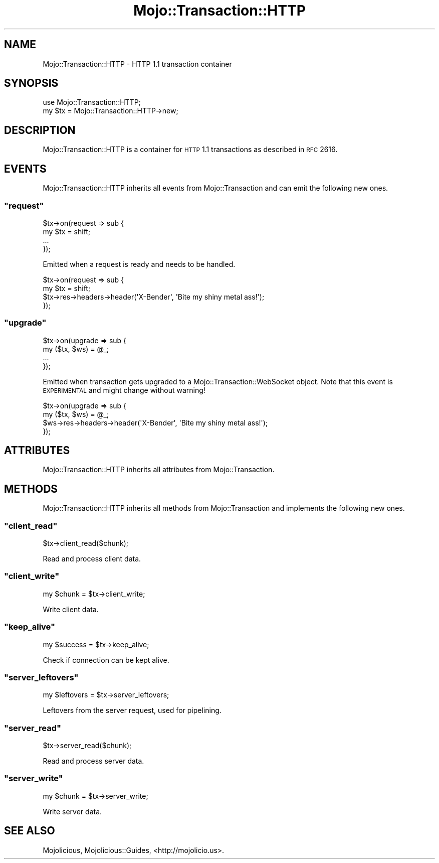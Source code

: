 .\" Automatically generated by Pod::Man 2.23 (Pod::Simple 3.14)
.\"
.\" Standard preamble:
.\" ========================================================================
.de Sp \" Vertical space (when we can't use .PP)
.if t .sp .5v
.if n .sp
..
.de Vb \" Begin verbatim text
.ft CW
.nf
.ne \\$1
..
.de Ve \" End verbatim text
.ft R
.fi
..
.\" Set up some character translations and predefined strings.  \*(-- will
.\" give an unbreakable dash, \*(PI will give pi, \*(L" will give a left
.\" double quote, and \*(R" will give a right double quote.  \*(C+ will
.\" give a nicer C++.  Capital omega is used to do unbreakable dashes and
.\" therefore won't be available.  \*(C` and \*(C' expand to `' in nroff,
.\" nothing in troff, for use with C<>.
.tr \(*W-
.ds C+ C\v'-.1v'\h'-1p'\s-2+\h'-1p'+\s0\v'.1v'\h'-1p'
.ie n \{\
.    ds -- \(*W-
.    ds PI pi
.    if (\n(.H=4u)&(1m=24u) .ds -- \(*W\h'-12u'\(*W\h'-12u'-\" diablo 10 pitch
.    if (\n(.H=4u)&(1m=20u) .ds -- \(*W\h'-12u'\(*W\h'-8u'-\"  diablo 12 pitch
.    ds L" ""
.    ds R" ""
.    ds C` ""
.    ds C' ""
'br\}
.el\{\
.    ds -- \|\(em\|
.    ds PI \(*p
.    ds L" ``
.    ds R" ''
'br\}
.\"
.\" Escape single quotes in literal strings from groff's Unicode transform.
.ie \n(.g .ds Aq \(aq
.el       .ds Aq '
.\"
.\" If the F register is turned on, we'll generate index entries on stderr for
.\" titles (.TH), headers (.SH), subsections (.SS), items (.Ip), and index
.\" entries marked with X<> in POD.  Of course, you'll have to process the
.\" output yourself in some meaningful fashion.
.ie \nF \{\
.    de IX
.    tm Index:\\$1\t\\n%\t"\\$2"
..
.    nr % 0
.    rr F
.\}
.el \{\
.    de IX
..
.\}
.\"
.\" Accent mark definitions (@(#)ms.acc 1.5 88/02/08 SMI; from UCB 4.2).
.\" Fear.  Run.  Save yourself.  No user-serviceable parts.
.    \" fudge factors for nroff and troff
.if n \{\
.    ds #H 0
.    ds #V .8m
.    ds #F .3m
.    ds #[ \f1
.    ds #] \fP
.\}
.if t \{\
.    ds #H ((1u-(\\\\n(.fu%2u))*.13m)
.    ds #V .6m
.    ds #F 0
.    ds #[ \&
.    ds #] \&
.\}
.    \" simple accents for nroff and troff
.if n \{\
.    ds ' \&
.    ds ` \&
.    ds ^ \&
.    ds , \&
.    ds ~ ~
.    ds /
.\}
.if t \{\
.    ds ' \\k:\h'-(\\n(.wu*8/10-\*(#H)'\'\h"|\\n:u"
.    ds ` \\k:\h'-(\\n(.wu*8/10-\*(#H)'\`\h'|\\n:u'
.    ds ^ \\k:\h'-(\\n(.wu*10/11-\*(#H)'^\h'|\\n:u'
.    ds , \\k:\h'-(\\n(.wu*8/10)',\h'|\\n:u'
.    ds ~ \\k:\h'-(\\n(.wu-\*(#H-.1m)'~\h'|\\n:u'
.    ds / \\k:\h'-(\\n(.wu*8/10-\*(#H)'\z\(sl\h'|\\n:u'
.\}
.    \" troff and (daisy-wheel) nroff accents
.ds : \\k:\h'-(\\n(.wu*8/10-\*(#H+.1m+\*(#F)'\v'-\*(#V'\z.\h'.2m+\*(#F'.\h'|\\n:u'\v'\*(#V'
.ds 8 \h'\*(#H'\(*b\h'-\*(#H'
.ds o \\k:\h'-(\\n(.wu+\w'\(de'u-\*(#H)/2u'\v'-.3n'\*(#[\z\(de\v'.3n'\h'|\\n:u'\*(#]
.ds d- \h'\*(#H'\(pd\h'-\w'~'u'\v'-.25m'\f2\(hy\fP\v'.25m'\h'-\*(#H'
.ds D- D\\k:\h'-\w'D'u'\v'-.11m'\z\(hy\v'.11m'\h'|\\n:u'
.ds th \*(#[\v'.3m'\s+1I\s-1\v'-.3m'\h'-(\w'I'u*2/3)'\s-1o\s+1\*(#]
.ds Th \*(#[\s+2I\s-2\h'-\w'I'u*3/5'\v'-.3m'o\v'.3m'\*(#]
.ds ae a\h'-(\w'a'u*4/10)'e
.ds Ae A\h'-(\w'A'u*4/10)'E
.    \" corrections for vroff
.if v .ds ~ \\k:\h'-(\\n(.wu*9/10-\*(#H)'\s-2\u~\d\s+2\h'|\\n:u'
.if v .ds ^ \\k:\h'-(\\n(.wu*10/11-\*(#H)'\v'-.4m'^\v'.4m'\h'|\\n:u'
.    \" for low resolution devices (crt and lpr)
.if \n(.H>23 .if \n(.V>19 \
\{\
.    ds : e
.    ds 8 ss
.    ds o a
.    ds d- d\h'-1'\(ga
.    ds D- D\h'-1'\(hy
.    ds th \o'bp'
.    ds Th \o'LP'
.    ds ae ae
.    ds Ae AE
.\}
.rm #[ #] #H #V #F C
.\" ========================================================================
.\"
.IX Title "Mojo::Transaction::HTTP 3"
.TH Mojo::Transaction::HTTP 3 "2012-01-30" "perl v5.12.4" "User Contributed Perl Documentation"
.\" For nroff, turn off justification.  Always turn off hyphenation; it makes
.\" way too many mistakes in technical documents.
.if n .ad l
.nh
.SH "NAME"
Mojo::Transaction::HTTP \- HTTP 1.1 transaction container
.SH "SYNOPSIS"
.IX Header "SYNOPSIS"
.Vb 1
\&  use Mojo::Transaction::HTTP;
\&
\&  my $tx = Mojo::Transaction::HTTP\->new;
.Ve
.SH "DESCRIPTION"
.IX Header "DESCRIPTION"
Mojo::Transaction::HTTP is a container for \s-1HTTP\s0 1.1 transactions as
described in \s-1RFC\s0 2616.
.SH "EVENTS"
.IX Header "EVENTS"
Mojo::Transaction::HTTP inherits all events from Mojo::Transaction and
can emit the following new ones.
.ie n .SS """request"""
.el .SS "\f(CWrequest\fP"
.IX Subsection "request"
.Vb 4
\&  $tx\->on(request => sub {
\&    my $tx = shift;
\&    ...
\&  });
.Ve
.PP
Emitted when a request is ready and needs to be handled.
.PP
.Vb 4
\&  $tx\->on(request => sub {
\&    my $tx = shift;
\&    $tx\->res\->headers\->header(\*(AqX\-Bender\*(Aq, \*(AqBite my shiny metal ass!\*(Aq);
\&  });
.Ve
.ie n .SS """upgrade"""
.el .SS "\f(CWupgrade\fP"
.IX Subsection "upgrade"
.Vb 4
\&  $tx\->on(upgrade => sub {
\&    my ($tx, $ws) = @_;
\&    ...
\&  });
.Ve
.PP
Emitted when transaction gets upgraded to a Mojo::Transaction::WebSocket
object. Note that this event is \s-1EXPERIMENTAL\s0 and might change without
warning!
.PP
.Vb 4
\&  $tx\->on(upgrade => sub {
\&    my ($tx, $ws) = @_;
\&    $ws\->res\->headers\->header(\*(AqX\-Bender\*(Aq, \*(AqBite my shiny metal ass!\*(Aq);
\&  });
.Ve
.SH "ATTRIBUTES"
.IX Header "ATTRIBUTES"
Mojo::Transaction::HTTP inherits all attributes from Mojo::Transaction.
.SH "METHODS"
.IX Header "METHODS"
Mojo::Transaction::HTTP inherits all methods from Mojo::Transaction and
implements the following new ones.
.ie n .SS """client_read"""
.el .SS "\f(CWclient_read\fP"
.IX Subsection "client_read"
.Vb 1
\&  $tx\->client_read($chunk);
.Ve
.PP
Read and process client data.
.ie n .SS """client_write"""
.el .SS "\f(CWclient_write\fP"
.IX Subsection "client_write"
.Vb 1
\&  my $chunk = $tx\->client_write;
.Ve
.PP
Write client data.
.ie n .SS """keep_alive"""
.el .SS "\f(CWkeep_alive\fP"
.IX Subsection "keep_alive"
.Vb 1
\&  my $success = $tx\->keep_alive;
.Ve
.PP
Check if connection can be kept alive.
.ie n .SS """server_leftovers"""
.el .SS "\f(CWserver_leftovers\fP"
.IX Subsection "server_leftovers"
.Vb 1
\&  my $leftovers = $tx\->server_leftovers;
.Ve
.PP
Leftovers from the server request, used for pipelining.
.ie n .SS """server_read"""
.el .SS "\f(CWserver_read\fP"
.IX Subsection "server_read"
.Vb 1
\&  $tx\->server_read($chunk);
.Ve
.PP
Read and process server data.
.ie n .SS """server_write"""
.el .SS "\f(CWserver_write\fP"
.IX Subsection "server_write"
.Vb 1
\&  my $chunk = $tx\->server_write;
.Ve
.PP
Write server data.
.SH "SEE ALSO"
.IX Header "SEE ALSO"
Mojolicious, Mojolicious::Guides, <http://mojolicio.us>.
